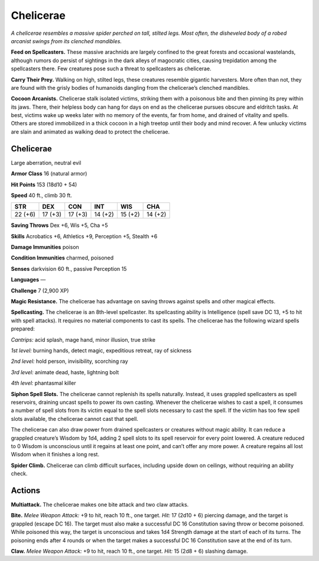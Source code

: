 
.. _tob:chelicerae:

Chelicerae
----------

*A chelicerae resembles a massive spider perched on tall, stilted legs.
Most often, the disheveled body of a robed arcanist swings from its
clenched mandibles.*

**Feed on Spellcasters.** These massive arachnids are largely
confined to the great forests and occasional wastelands, although
rumors do persist of sightings in the dark alleys of magocratic
cities, causing trepidation among the spellcasters there. Few
creatures pose such a threat to spellcasters as chelicerae.

**Carry Their Prey.** Walking on high, stilted legs, these
creatures resemble gigantic harvesters. More often than not,
they are found with the grisly bodies of humanoids dangling
from the chelicerae’s clenched mandibles.

**Cocoon Arcanists.** Chelicerae stalk isolated victims, striking
them with a poisonous bite and then pinning its prey within
its jaws. There, their helpless body can hang for days on end
as the chelicerae pursues obscure and eldritch tasks. At best,
victims wake up weeks later with no memory of the events, far
from home, and drained of vitality and spells. Others are stored
immobilized in a thick cocoon in a high treetop until their body
and mind recover. A few unlucky victims are slain and animated
as walking dead to protect the chelicerae.

Chelicerae
~~~~~~~~~~

Large aberration, neutral evil

**Armor Class** 16 (natural armor)

**Hit Points** 153 (18d10 + 54)

**Speed** 40 ft., climb 30 ft.

+-----------+-----------+-----------+-----------+-----------+-----------+
| STR       | DEX       | CON       | INT       | WIS       | CHA       |
+===========+===========+===========+===========+===========+===========+
| 22 (+6)   | 17 (+3)   | 17 (+3)   | 14 (+2)   | 15 (+2)   | 14 (+2)   |
+-----------+-----------+-----------+-----------+-----------+-----------+

**Saving Throws** Dex +6, Wis +5, Cha +5

**Skills** Acrobatics +6, Athletics +9, Perception +5, Stealth +6

**Damage Immunities** poison

**Condition Immunities** charmed, poisoned

**Senses** darkvision 60 ft., passive Perception 15

**Languages** —

**Challenge** 7 (2,900 XP)

**Magic Resistance.** The chelicerae has advantage on
saving throws against spells and other magical effects.

**Spellcasting.** The chelicerae is an 8th-level
spellcaster. Its spellcasting ability is Intelligence
(spell save DC 13, +5 to hit with spell attacks).
It requires no material components to cast its
spells. The chelicerae has the following wizard
spells prepared:

*Cantrips:* acid splash, mage hand, minor illusion,
true strike

*1st level:* burning hands, detect magic, expeditious
retreat, ray of sickness

*2nd level:* hold person, invisibility, scorching ray

*3rd level:* animate dead, haste, lightning bolt

*4th level:* phantasmal killer

**Siphon Spell Slots.** The chelicerae cannot replenish its spells
naturally. Instead, it uses grappled spellcasters as spell
reservoirs, draining uncast spells to power its own casting.
Whenever the chelicerae wishes to cast a spell, it consumes
a number of spell slots from its victim equal to the spell slots
necessary to cast the spell. If the victim has too few spell slots
available, the chelicerae cannot cast that spell.

The chelicerae can also draw power from drained
spellcasters or creatures without magic ability. It can reduce a
grappled creature’s Wisdom by 1d4, adding 2 spell slots to its
spell reservoir for every point lowered. A creature reduced to 0
Wisdom is unconscious until it regains at least one point, and
can’t offer any more power. A creature regains all lost Wisdom
when it finishes a long rest.

**Spider Climb.** Chelicerae can climb difficult surfaces, including
upside down on ceilings, without requiring an ability check.

Actions
~~~~~~~

**Multiattack.** The chelicerae makes one bite attack and two claw
attacks.

**Bite.** *Melee Weapon Attack:* +9 to hit, reach 10 ft., one target.
*Hit:* 17 (2d10 + 6) piercing damage, and the target is grappled
(escape DC 16). The target must also make a successful DC
16 Constitution saving throw or become poisoned. While
poisoned this way, the target is unconscious and takes
1d4 Strength damage at the start of each of its turns. The
poisoning ends after 4 rounds or when the target makes a
successful DC 16 Constitution save at the end of its turn.

**Claw.** *Melee Weapon Attack:* +9 to hit, reach 10 ft., one target.
*Hit:* 15 (2d8 + 6) slashing damage.
